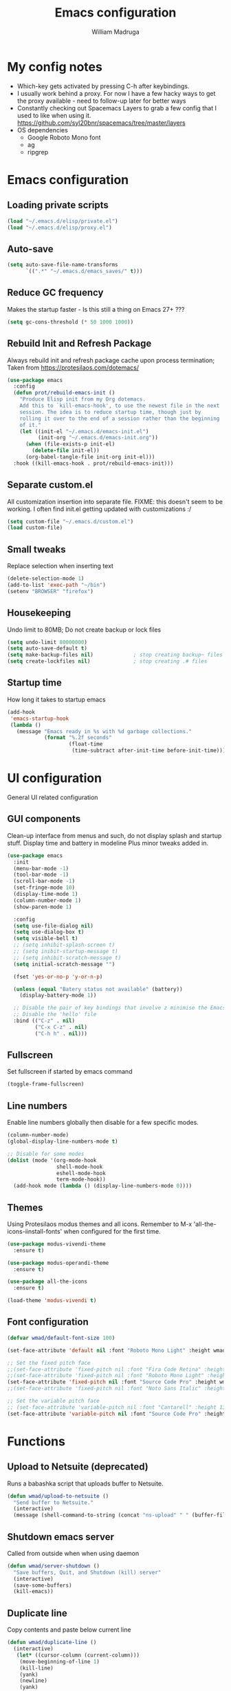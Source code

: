 #+TITLE: Emacs configuration
#+AUTHOR: William Madruga
#+PROPERTY: header-args:emacs-lisp :mkdirp yes :comments no
#+STARTUP: overview

* My config notes
  + Which-key gets activated by pressing C-h after keybindings.
  + I usually work behind a proxy. For now I have a few hacky ways to get the proxy available - need to follow-up later for better ways
  + Constantly checking out Spacemacs Layers to grab a few config that I used to like when using it.
    https://github.com/syl20bnr/spacemacs/tree/master/layers
  + OS dependencies
    + Google Roboto Mono font
    + ag
    + ripgrep

* Emacs configuration
** Loading private scripts
   #+begin_src emacs-lisp
   (load "~/.emacs.d/elisp/private.el")
   (load "~/.emacs.d/elisp/proxy.el")
   #+end_src
** Auto-save
   #+begin_src emacs-lisp
   (setq auto-save-file-name-transforms
         `((".*" "~/.emacs.d/emacs_saves/" t)))
   #+end_src

** Reduce GC frequency
   Makes the startup faster - Is this still a thing on Emacs 27+ ???
   #+begin_src emacs-lisp
   (setq gc-cons-threshold (* 50 1000 1000))
   #+end_src

** Rebuild Init and Refresh Package
   Always rebuild init and refresh package cache upon process termination;
   Taken from https://protesilaos.com/dotemacs/
   #+begin_src emacs-lisp
   (use-package emacs
     :config
     (defun prot/rebuild-emacs-init ()
       "Produce Elisp init from my Org dotemacs.
       Add this to `kill-emacs-hook', to use the newest file in the next
       session. The idea is to reduce startup time, though just by
       rolling it over to the end of a session rather than the beginning
       of it."
       (let ((init-el "~/.emacs.d/emacs-init.el")
             (init-org "~/.emacs.d/emacs-init.org"))
         (when (file-exists-p init-el)
           (delete-file init-el))
         (org-babel-tangle-file init-org init-el)))
     :hook ((kill-emacs-hook . prot/rebuild-emacs-init)))
   #+end_src

** Separate custom.el
   All customization insertion into separate file.
   FIXME: this doesn't seem to be working. I often find init.el getting updated with customizations :/
   #+begin_src emacs-lisp
   (setq custom-file "~/.emacs.d/custom.el")
   (load custom-file)
   #+end_src

** Small tweaks
   Replace selection when inserting text
   #+begin_src emacs-lisp
   (delete-selection-mode 1)
   (add-to-list 'exec-path "~/bin")
   (setenv "BROWSER" "firefox")
   #+end_src

** Housekeeping
   Undo limit to 80MB;
   Do not create backup or lock files
   #+begin_src emacs-lisp
   (setq undo-limit 80000000)
   (setq auto-save-default t)
   (setq make-backup-files nil)             ; stop creating backup~ files
   (setq create-lockfiles nil)              ; stop creating .# files
   #+end_src

** Startup time
   How long it takes to startup emacs
   #+begin_src emacs-lisp
   (add-hook
    'emacs-startup-hook
    (lambda ()
      (message "Emacs ready in %s with %d garbage collections."
               (format "%.2f seconds"
                       (float-time
                        (time-subtract after-init-time before-init-time))) gcs-done)))
   #+end_src

* UI configuration
  General UI related configuration

** GUI components
   Clean-up interface from menus and such, do not display splash and startup stuff.
   Display time and battery in modeline
   Plus minor tweaks added in.
   #+begin_src emacs-lisp
   (use-package emacs
     :init
     (menu-bar-mode -1)
     (tool-bar-mode -1)
     (scroll-bar-mode -1)
     (set-fringe-mode 10)
     (display-time-mode 1)
     (column-number-mode 1)
     (show-paren-mode 1)

     :config
     (setq use-file-dialog nil)
     (setq use-dialog-box t)
     (setq visible-bell t)
     ;; (setq inhibit-splash-screen t)
     ;; (setq inibit-startup-message t)
     ;; (setq inhibit-scratch-message t)
     (setq initial-scratch-message "")

     (fset 'yes-or-no-p 'y-or-n-p)

     (unless (equal "Batery status not available" (battery))
       (display-battery-mode 1))

     ;; Disable the pair of key bindings that involve z minimise the Emacs frame.
     ;; Disable the 'hello' file
     :bind (("C-z" . nil)
            ("C-x C-z" . nil)
            ("C-h h" . nil)))
   #+end_src

** Fullscreen
   Set fullscreen if started by emacs command
   #+begin_src emacs-lisp
   (toggle-frame-fullscreen)
   #+end_src

** Line numbers
   Enable line numbers globally then disable for a few specific modes.
   #+begin_src emacs-lisp
   (column-number-mode)
   (global-display-line-numbers-mode t)

   ;; Disable for some modes
   (dolist (mode '(org-mode-hook
                   shell-mode-hook
                   eshell-mode-hook
                   term-mode-hook))
     (add-hook mode (lambda () (display-line-numbers-mode 0))))
   #+end_src

** Themes
   Using Protesilaos modus themes and all icons.
   Remember to M-x 'all-the-icons-iinstall-fonts' when configured for the first time.
   #+begin_src emacs-lisp
   (use-package modus-vivendi-theme
     :ensure t)

   (use-package modus-operandi-theme
     :ensure t)

   (use-package all-the-icons
     :ensure t)

   (load-theme 'modus-vivendi t)

   #+end_src

** Font configuration
   #+begin_src emacs-lisp
     (defvar wmad/default-font-size 100)

     (set-face-attribute 'default nil :font "Roboto Mono Light" :height wmad/default-font-size)

     ;; Set the fixed pitch face
     ;;(set-face-attribute 'fixed-pitch nil :font "Fira Code Retina" :height wmad/default-font-size)
     ;;(set-face-attribute 'fixed-pitch nil :font "Roboto Mono Light" :height wmad/default-font-size)
     (set-face-attribute 'fixed-pitch nil :font "Source Code Pro" :height wmad/default-font-size)
     ;;(set-face-attribute 'fixed-pitch nil :font "Noto Sans Italic" :height wmad/default-font-size)

     ;; Set the variable pitch face
     ;; (set-face-attribute 'variable-pitch nil :font "Cantarell" :height 130 :weight 'regular)
     (set-face-attribute 'variable-pitch nil :font "Source Code Pro" :height wmad/default-font-size :weight 'regular)
   #+end_src

* Functions
** Upload to Netsuite (deprecated)
   Runs a babashka script that uploads buffer to Netsuite.
   #+begin_src emacs-lisp
   (defun wmad/upload-to-netsuite ()
     "Send buffer to Netsuite."
     (interactive)
     (message (shell-command-to-string (concat "ns-upload" " " (buffer-file-name)))))
    #+end_src

** Shutdown emacs server
   Called from outside when when using daemon
   #+begin_src emacs-lisp
   (defun wmad/server-shutdown ()
     "Save buffers, Quit, and Shutdown (kill) server"
     (interactive)
     (save-some-buffers)
     (kill-emacs))
    #+end_src

** Duplicate line
   Copy contents and paste below current line
   #+begin_src emacs-lisp
   (defun wmad/duplicate-line ()
     (interactive)
      (let* ((cursor-column (current-column)))
       (move-beginning-of-line 1)
       (kill-line)
       (yank)
       (newline)
       (yank)
       (move-to-column cursor-column)))
    #+end_src

** Transpose Windows
   Taken from https://www.emacswiki.org/emacs/TransposeWindows
   #+begin_src emacs-lisp
   (defun wmad/transpose-windows ()
     "Transpose two windows.  If more or less than two windows are visible, error."
     (interactive)
     (unless (= 2 (count-windows))
       (error "There are not 2 windows."))
     (let* ((windows (window-list))
            (w1 (car windows))
            (w2 (nth 1 windows))
            (w1b (window-buffer w1))
            (w2b (window-buffer w2)))
       (set-window-buffer w1 w2b)
       (set-window-buffer w2 w1b)))
   #+end_src

** Quickly open files
   #+begin_src emacs-lisp
   (defun wmad/open-init-file ()
     "Open the ORG init file."
     (interactive)
     (find-file "~/.emacs.d/emacs-init.org"))

   (defun wmad/open-journal ()
     "Open the journal file."
     (interactive)
     (find-file "/run/media/wmadruga/3A3D-979D/2nd_brain/journal.org"))

   (defun wmad/open-todo ()
     "Open the TODO file."
     (interactive)
     (find-file "/run/media/wmadruga/3A3D-979D/2nd_brain/todo.org"))
   #+end_src
* Packages
** Emacs
*** Bufler
    I like to have it open at all times on the right-hand side of the screen. Switching buffers with SPC (peek) then windmove left.
    #+begin_src emacs-lisp
    (use-package bufler
      :ensure t
      :bind (("C-x b" . bufler)))
   #+end_src

*** Reduce Littering
    Keep directories clean.
    #+begin_src emacs-lisp
    (use-package no-littering
      :ensure t
      :config
      (require 'recentf)

      (defvar recentf-exclude)
      (add-to-list 'recentf-exclude no-littering-var-directory)
      (add-to-list 'recentf-exclude no-littering-etc-directory)
      (setq auto-save-file-name-transforms
            `((".*" ,(no-littering-expand-var-file-name "auto-save/") t))))
   #+end_src
*** Recentf
    Track recently-opened files.
    #+begin_src emacs-lisp
    (use-package recentf
      :config
      (setq recentf-max-saved-items 5000)
      (recentf-mode t))
   #+end_src

*** General
    One other option I've been tinkering with is <insert>
    #+begin_src emacs-lisp
    (global-unset-key (kbd "C-SPC"))

    (use-package general
      :ensure t
      :config
      (general-create-definer wmad/leader-keys
        :prefix "C-SPC"
        :global-prefix "C-SPC"))
   #+end_src

*** Amx
    #+begin_src emacs-lisp
    (use-package amx
      :ensure t
      :config (amx-mode))
   #+end_src

*** Undo-fu
    #+begin_src emacs-lisp
    (use-package undo-fu
      :ensure t
      ;;    :config (global-undo-tree-mode -1)
      )
   #+end_src

*** Terminal
    #+begin_src emacs-lisp
    (use-package vterm
      :ensure t
      :commands vterm
      :config
      (setq vterm-shell "zsh")
      (setq vterm-max-scrollback 10000))
   #+end_src

*** Which key
    Which key pane only appears if I hit C-h explicitly
    Thanks to @bartuka_
    #+begin_src emacs-lisp
    (use-package which-key
      :ensure t
      :init (which-key-mode)
      :diminish which-key-mode
      :config
      (setq which-key-show-early-on-C-h t)
      (setq which-key-idle-delay 10000)
      (setq which-key-idle-secondary-delay 0.05))
   #+end_src

*** Modeline
    #+begin_src emacs-lisp
    (use-package doom-modeline
      :ensure t
      :init (doom-modeline-mode 1)
      :custom ((doom-modeline-height 15)))
   #+end_src

*** Diminish
    #+begin_src emacs-lisp
    (use-package diminish
      :ensure t
      :after use-package)
   #+end_src

*** Try
    #+begin_src emacs-lisp
    (use-package try
      :ensure t)
   #+end_src

*** Restart Emacs
    #+begin_src emacs-lisp
    (use-package restart-emacs
      :ensure t )
   #+end_src

*** Helpful
    #+begin_src emacs-lisp
    (use-package helpful
      :ensure t)
   #+end_src

*** Switch Window
    #+begin_src emacs-lisp
    (use-package switch-window
      :ensure t)
   #+end_src

*** Dashboard
    #+begin_src emacs-lisp
    (use-package dashboard
      :ensure t
      :config
      (setq dashboard-items
            '((recents . 5)
              (projects . 5)
              (bookmarks . 5)
              (agenda . 20)))
      (setq dashboard-set-init-info t)
      (setq dashboard-set-heading-icons t)
      (setq dashboard-set-file-icons t)
      (dashboard-modify-heading-icons '((recents . "file-text")
                                      (bookmarks . "book")))
      (dashboard-setup-startup-hook))
   #+end_src

** Coding
*** Company
    #+begin_src emacs-lisp
    (use-package company
      :ensure t
      :after lsp-mode
      :bind (:map company-active-map
                  ("<tab>" . company-indent-or-complete-common))
      :custom
      (company-minimum-prefix-length 1)
      (company-idle-delay 0.0))

    (add-hook 'after-init-hook 'global-company-mode)

    (use-package company-box
      :ensure t
      :hook (company-mode . company-box-mode))
   #+end_src

*** Projectile
    #+begin_src emacs-lisp
    (use-package projectile
      :ensure t
      :diminish projectile-mode
      :config (projectile-mode)
      :custom ((projectile-completion-system 'ido))
      :bind-keymap ("C-c p" . projectile-command-map)
      :init
      (when (or (file-directory-p "~/src") (file-directory-p "~/git"))
        (setq projectile-project-search-path '("~/src" "~/git")))
      (setq projectile-switch-project-action #'projectile-dired))

    (use-package ag
      :ensure t)

    (use-package ripgrep
      :ensure t)
   #+end_src

*** Magit
    #+begin_src emacs-lisp
    (use-package magit
      :ensure t
      :custom
      (magit-display-buffer-function #'magit-display-buffer-same-window-except-diff-v1))
   #+end_src

*** Rainbow delimiters
    #+begin_src emacs-lisp
    (use-package rainbow-delimiters
      :ensure t
      :diminish
      :hook (prog-mode-hook . rainbow-delimiters-mode))
   #+end_src

*** Yasnippet
    #+begin_src emacs-lisp
    (use-package yasnippet
      :ensure t
      :config (yas-global-mode 1))

    (use-package yasnippet-snippets
      :ensure t)
   #+end_src

*** Flycheck
   #+begin_src emacs-lisp
     (use-package flycheck
       :ensure t
       :init
       (global-flycheck-mode t))
   #+end_src

*** Smart Parens
   #+begin_src emacs-lisp
     (use-package smartparens
       :ensure t)
   #+end_src

*** Origami
   #+begin_src emacs-lisp
     (use-package origami
       :ensure t)
     (global-origami-mode)
   #+end_src

*** Indent Guide
    #+begin_src emacs-lisp
  (use-package indent-guide
    :ensure t
    :hook (prog-mode-hook . indent-guide-mode))
#+end_src

* Coding
  Couple of specific settings for programming languages
** General
*** Language Server Protocol
    #+begin_src emacs-lisp
    (setq-default indent-tabs-mode nil
                  fill-column 140
                  tab-width 2)

    (defun wmad/lsp-mode-setup ()
      (setq lsp-headerline-breadcrumb-segments '(path-up-to-project file symbols))
      (lsp-headerline-breadcrumb-mode))

    (use-package lsp-mode
      :ensure t
      :commands (lsp lsp-deferred)
      :hook (lsp-mode . efs/lsp-mode-setup)
      :init
      (setq lsp-keymap-prefix "C-c l")  ;; Or 'C-l', 's-l'
      :config
      (lsp-enable-which-key-integration t))

    (use-package company-lsp
      :ensure t)

    (use-package lsp-ui
      :ensure t
      :hook (lsp-mode-hook . lsp-ui-mode)
      :custom
      (lsp-ui-doc-position 'bottom))

    (add-hook 'prog-mode-hook 'flyspell-prog-mode) ;; spell Check
    #+end_src
*** REST Client
    #+begin_src emacs-lisp
    (use-package restclient
      :ensure t)
    #+end_src
*** Code navigation and documentation lookup tools
    #+begin_src emacs-lisp
    (use-package dumb-jump
      :ensure t)
    (add-hook 'xref-backend-functions #'dumb-jump-xref-activate)
    #+end_src

** Javascript
   #+begin_src emacs-lisp
   (use-package js2-mode
     :ensure t)

   (use-package js2-refactor
     :ensure t
     :config (add-hook 'js2-mode-hook #'js2-refactor-mode))

   (use-package eglot
     :ensure t)

   (setq js-indent-level 2)

   (add-hook 'js-mode-hook #'smartparens-mode)
   (add-hook 'js2-mode-hook 'lsp-deferred)
   (add-hook 'lsp-mode-hook 'lsp-enable-which-key-integration)
   (add-hook 'js-mode-hook 'eglot-ensure)
   (add-hook 'js2-mode-hook 'eglot-ensure)

   ;; Flycheck configs

   ;; disable jshint
   (setq-default flycheck-disabled-checkers
                 (append flycheck-disabled-checkers
                         '(javascript-jshint)))

   ;; enable eslint
   (flycheck-add-mode 'javascript-eslint 'js2-mode)

   (setq-default flycheck-temp-prefix ".flycheck")

   ;; disable json-jsonlist checking for json files
   (setq-default flycheck-disabled-checkers
     (append flycheck-disabled-checkers
       '(json-jsonlist)))
   #+end_src

** Clojure / Clojurescript
   #+begin_src emacs-lisp
   (use-package cider
     :ensure t)

   (use-package clojure-mode
     :ensure t)

   (use-package clojure-snippets
     :ensure t)
   #+end_src

** Emacs Lisp
   #+begin_src emacs-lisp
     (use-package suggest
       :ensure t)
     (add-hook 'emacs-lisp-mode-hook #'smartparens-mode)

     (use-package s
       :ensure t)

     (use-package dash
       :ensure t)
   #+end_src


** Netsuite SDF
   Creating my own package, still in progress.
   It makes use of SDFCLI to upload and deploy to Netsuite accounts.
   #+begin_src emacs-lisp
   (load-file "~/src/netsuite-mode.el/netsuite.el")
   (add-to-list 'auto-mode-alist '("\\.js\\'" . netsuite-mode))
   #+end_src

* Org Mode
** Helper functions
*** org-mode setup
    #+begin_src emacs-lisp
    (defun wmad/org-mode-setup ()
      (org-indent-mode)
      (visual-line-mode 1)
      (variable-pitch-mode 1)
      (auto-fill-mode 0)
      (diminish org-indent-mode))
    #+end_src

*** Font setup
    #+begin_src emacs-lisp
    (defun wmad/org-font-setup ()
      (font-lock-add-keywords 'org-mode
                              '(("^ *\\([-]\\) "
                                 (0 (prog1 () (compose-region (match-beginning 1) (match-end 1) "•"))))))
      (dolist (face '((org-level-1 . 1.7)
                      (org-level-2 . 1.5)
                      (org-level-3 . 1.3)
                      (org-level-4 . 1.1)
                      (org-level-5 . 1.0)
                      (org-level-6 . 1.0)
                      (org-level-7 . 1.0)
                      (org-level-8 . 1.0)))
        (set-face-attribute (car face) nil :font "Roboto Mono Light" :weight 'regular :height (cdr face)))

      (require 'org-indent)

      ;; Ensure that anything that should be fixed-pitch in Org files appears that way
      (set-face-attribute 'org-block nil :foreground nil :inherit 'fixed-pitch)
      (set-face-attribute 'org-code nil   :inherit '(shadow fixed-pitch))
      (set-face-attribute 'org-indent nil :inherit '(org-hide fixed-pitch))
      (set-face-attribute 'org-verbatim nil :inherit '(shadow fixed-pitch))
      (set-face-attribute 'org-special-keyword nil :inherit '(font-lock-comment-face fixed-pitch))
      (set-face-attribute 'org-meta-line nil :inherit '(font-lock-comment-face fixed-pitch))
      (set-face-attribute 'org-checkbox nil :inherit 'fixed-pitch))
    #+end_src

*** Enhance org experience with visual-fill
    #+begin_src emacs-lisp
    (defun wmad/org-mode-visual-fill ()
      ;; (setq visual-fill-column-width 200
      ;; visual-fill-column-center-text t)
      (visual-fill-column-mode 1))
    #+end_src

** Config
   #+begin_src emacs-lisp
   (use-package org
     :hook (org-mode-hook . wmad/org-mode-setup)
     :config
     (setq org-ellipsis " ▾"
           org-hide-emphasis-markers t
           org-src-fontify-natively t
           org-src-tab-acts-natively t
           org-edit-src-content-indentation 0
           org-hide-block-startup nil
           org-src-preserve-indentation nil
           org-startup-folded 'content
           org-cycle-separator-lines 2)
     (wmad/org-font-setup))
   #+end_src
** Packages
*** org-superstar
    #+begin_src emacs-lisp
    (use-package org-superstar
      :ensure t
      :after org
      :config
      (add-hook 'org-mode-hook (lambda () (org-superstar-mode 1))))
    #+end_src
*** Org-Super-Agenda
    #+begin_src emacs-lisp
    (use-package org-super-agenda
      :ensure t
      :after org-agenda
      :config
      (org-super-agenda-mode)
      (let ((org-super-agenda-groups
             '((:auto-group t)))))
      (setq org-agenda-window-setup 'current-window))
    #+end_src

*** visual-fill-column
    #+begin_src emacs-lisp
    (use-package visual-fill-column
      :defer t
      :hook (org-mode-hook . wmad/org-mode-visual-fill))
    #+end_src
** Agenda
   #+begin_src emacs-lisp
   (setq org-log-into-drawer t)
   (setq org-agenda-files "~/.emacs.d/elisp/agenda-files.el")
   #+end_src

** Workflow
   #+begin_src emacs-lisp
   (require 'org-habit)

   (add-to-list 'org-modules 'org-habit)

   (setq org-habit-graph-column 60)

   (setq org-todo-keywords
       '((sequence "TODO(t)" "NEXT(n)" "STRT(s)"  "WAIT(w)"  "|" "DONE(d!)")))

   (setq org-todo-keyword-faces
     '(("TODO" . (:foreground "orange red" :weight bold))
       ("NEXT" . (:foreground "yellow" :weight bold))
       ("STRT" . (:foreground "green" :weight bold))
       ("WAIT" . (:foreground "MediumPurple3" :weight bold))
       ("DONE" . (:foreground "blue" :weight bold))))
   #+end_src

** Capture
   #+begin_src emacs-lisp
   (defvar +org-capture-journal-file "/run/media/wmadruga/3A3D-979D/2nd_brain/journal.org")

   (setq org-capture-templates
         '(("j" "Journal" entry
      (file+olp+datetree +org-capture-journal-file)
      "* %U %?\n%i\n%a" :prepend t)))
   #+end_src

** Templates
   #+begin_src emacs-lisp
   (require 'org-tempo)
   (add-to-list 'org-structure-template-alist '("elisp" . "src emacs-lisp"))
   #+end_src

* Window
  Some window definitions
  Kindly inspired/taken from https://protesilaos.com/dotemacs/
  #+begin_src emacs-lisp
  (use-package window
    :init
    (setq display-buffer-alist
          '(
            ("^\\(\\*Bufler.*\\|\\*Help.*\\).*"
             (display-buffer-in-side-window)
             (window-height . 0.35)
             (side . right)
             (slot . 1))

            ("^\\(\\*e?shell\\|vterm\\|*HTTP.*\\|*Async.*\\).*"
             (display-buffer-in-side-window)
             (window-height . 0.15)
             (side . bottom)
             (slot . 0))))

    (setq window-combination-resize t)
    (setq even-window-sizes 'height-only)
    (setq window-sides-vertical nil)
    (setq switch-to-buffer-in-dedicated-window 'pop)
    :hook ((help-mode-hook . visual-line-mode)
           (custom-mode-hook . visual-line-mode)))
#+end_src
* Dired
  #+begin_src emacs-lisp
  (use-package dired
    :commands (dired dired-jump)
    :custom ((dired-listing-switches "-agho --group-directories-first")))

  (use-package dired-single
    :ensure t)

  (use-package all-the-icons-dired
    :ensure t
    :hook (dired-mode . all-the-icons-dired-mode))

  (use-package dired-open
    :ensure t
    :config
    (setq dired-open-extensions '(("png" . "feh")
                                  ("mkv" . "mpv")
                                  ("mp3" . "mpv")
                                  ("pdf" . "acroread")
                                  )))

  (use-package dired-hide-dotfiles
    :ensure t
    :hook (dired-mode . dired-hide-dotfiles-mode))

  (use-package dired-sidebar
    :ensure t
    :commands (dired-sidebar-toggle-sidebar)
    :config
    (setq dired-sidebar-theme 'icons)
    (setq dired-sidebar-refresh-on-projectile-switch t)
    (setq dired-sidebar-should-follow-file t)
    (setq dired-sidebar-one-instance-p t))

  ;; https://github.com/crocket/dired-single/tree/98c2102429fcac6fbfdba9198c126eb1b3dcc4e5
  (defun my-dired-init ()
    "Bunch of stuff to run for dired, either immediately or when it's
     loaded."
    ;; <add other stuff here>
    (define-key dired-mode-map [remap dired-find-file]
      'dired-single-buffer)
    (define-key dired-mode-map [remap dired-mouse-find-file-other-window]
      'dired-single-buffer-mouse)
    (define-key dired-mode-map [remap dired-up-directory]
      'dired-single-up-directory))

  ;; if dired's already loaded, then the keymap will be bound
  (if (boundp 'dired-mode-map)
      ;; we're good to go; just add our bindings
      (my-dired-init)
    ;; it's not loaded yet, so add our bindings to the load-hook
    (add-hook 'dired-load-hook 'my-dired-init))
  #+end_src

* Key-bindings
** Emacs
   #+begin_src emacs-lisp

   (global-set-key (kbd "C-z")   'undo-fu-only-undo)
   (global-set-key (kbd "C-S-z") 'undo-fu-only-redo)

   (global-set-key (kbd "C-x o")     'switch-window)
   (global-set-key (kbd "s-<left>")  'windmove-left)
   (global-set-key (kbd "s-<right>") 'windmove-right)
   (global-set-key (kbd "s-<up>")    'windmove-up)
   (global-set-key (kbd "s-<down>")  'windmove-down)

   (global-set-key (kbd "C-h f")   #'helpful-callable)
   (global-set-key (kbd "C-h v")   #'helpful-variable)
   (global-set-key (kbd "C-h k")   #'helpful-key)
   (global-set-key (kbd "C-c C-d") #'helpful-at-point)
   (global-set-key (kbd "C-h F")   #'helpful-function)
   (global-set-key (kbd "C-h C")   #'helpful-command)

   (wmad/leader-keys
     "e"   '(wmad/open-init-file :which-key "Open init file")
     "j"   '(wmad/open-journal :which-key "Open journal file")
     "T"   '(wmad/open-todo :which-key "Open todo file")
     "k"   '(kill-buffer :which-key "Kill buffer")
     "SPC" '(projectile-find-file :which-key "Project Find File")
     "R"   '(restart-emacs :which-key "Restart Emacs")
     "v"   '(vterm :which-key "Terminal"))
   #+end_src
** Dired (d)
   #+begin_src emacs-lisp
   (wmad/leader-keys
     "d"     '(:ignore t :which-key "Dired")
     "dd"    '(dired-hide-dotfiles-mode :which-key "Hide dotfiles")
     "dj"    '(dired-jump :which-key "Jump")
     "ds"    '(dired-sidebar-show-sidebar :which-key "Show sidebar")
     "dh"    '(dired-sidebar-hide-sidebar :which-key "Hide sidebar")
     "d RET" '(dired-single-buffer :which-key "Single buffer"))
   #+end_src

** Org Mode (o)
   #+begin_src emacs-lisp
   (wmad/leader-keys
     "o"  '(:ignore t :which-key "Org-Mode")
     "oa" '(org-agenda :which-key "Agenda")
     "oc" '(org-capture :which-key "Capture")
     "ol" '(org-insert-link :which-key "Insert Link")
     "oo" '(org-open-at-point :which-key "Open Link"))
   #+end_src
** Projectile (p)
   #+begin_src emacs-lisp
   (wmad/leader-keys
     "p"  '(:ignore t :which-key "Project")
     "pc" '(projectile-command-map :which-key "All commands")
     "pf" '(projectile-find-file :which-key "Find File")
     "pp" '(projectile-switch-project :which-key "Switch Project")
     "pk" '(projectile-kill-buffers :which-key "Kill Buffers")
     "ps" '(projectile-ag :which-key "Silver Search")
     "pS" '(projectile-ripgrep :which-key "Ripgrep Search"))
   #+end_src
** Magit (G)
   #+begin_src emacs-lisp
   (wmad/leader-keys
     "G"  '(:ignore t :which-key "Magit")
     "Gs" '(magit-status :which-key "Status")
     "Gb" '(magit-blame :which-key "Blame")
     "Gl" '(magit-log :which-key "Log")
     "Gf" '(magit-fetch :which-key "Fetch")
     "G <down>" '(magit-pull :which-key "Pull")
     "G <up>" '(magit-push :which-key "Push"))
   #+end_src

** Toggle (t)
   #+begin_src emacs-lisp
   (wmad/leader-keys
     "t"  '(:ignore t :which-key "Toggle")
     "td" '(dired-sidebar-toggle-sidebar :which-key "dired sidebar")
     "tf" '(toggle-frame-fullscreen :which-key "fullscreen")
     "th" '(load-theme :which-key "choose theme")
     "tm" '(menu-bar-mode :which-key "menu bar")
     "to" '(global-origami-mode :which-key "origami")
     "tt" '(bufler-tabs-mode :which-key "bufler tab bar"))
   #+end_src

** Netsuite (n)
   #+begin_src emacs-lisp
   (wmad/leader-keys
     "n"  '(:ignore t :which-key "Netsuite")
     "nc" '(netsuite/create-project :which-key "Create Project")
     "nd" '(netsuite/deploy :which-key "Deploy Project")
     "nu" '(netsuite/upload-buffer :which-key "Upload buffer"))
   #+end_src

** Window (w)
   #+begin_src emacs-lisp
   (wmad/leader-keys
     "w"  '(:ignore t :which-key "Window")
     "wt" '(wmad/transpose-windows :which-key "Transpose")
     "wo" '(switch-window :which-key "Switch")
     "w-" '(split-window-below :which-key "Split below")
     "w=" '(split-window-right :which-key "Split right")
     "w0" '(delete-window :which-key "Delete this")
     "w1" '(delete-other-windows :which-key "Delete others")
     "w5" '(delete-frame :which-key "Delete frame")
     "w_" '(balance-windows :which-key "Balance")
     "wq" '(window-toggle-side-windows :which-key "Toggle Side windows"))
   #+end_src

** Buffer (b)
   #+begin_src emacs-lisp
   (general-define-key
    "C-c <down>" 'wmad/duplicate-line
    "C-c d" 'delete-trailing-whitespace)

   (wmad/leader-keys
     "b"         '(:ignore t :which-key "Buffer")
     "bb"        '(bufler :which-key "Buffer Window")
     "bs"        '(bufler-switch-buffer :which-key "Switch Buffer")
     "b <right>" '(next-buffer :which-key "Next")
     "b <left>"  '(previous-buffer :which-key "Previous"))
  #+end_src

** Origami fold (z)
   #+begin_src emacs-lisp
   (wmad/leader-keys
     "z"  '(:ignore t :which-key "Origami")
     "za" '(origami-toggle-node :which-key "Toggle node")
     "zo" '(origami-open-node :which-key "Open")
     "zc" '(origami-close-node :which-key "Close"))
   #+end_src

** Go to... (g)
   #+begin_src emacs-lisp
   (wmad/leader-keys
     "g"  '(:ignore t :which-key "Go to...")
     "gd" '(dumb-jump-go :which-key "go dumb")
     "gb" '(xref-pop-marker-stack :which-key "go back"))
   #+end_src
